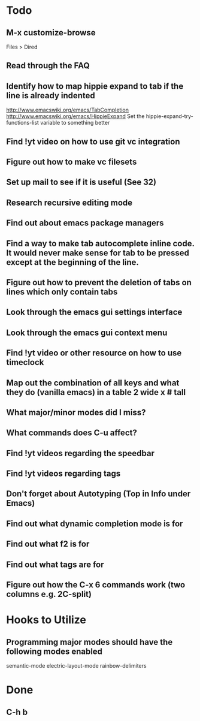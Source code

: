 * Todo

** M-x customize-browse
	 Files > Dired

** Read through the FAQ

** Identify how to map hippie expand to tab if the line is already indented
	 http://www.emacswiki.org/emacs/TabCompletion
	 http://www.emacswiki.org/emacs/HippieExpand
	 Set the hippie-expand-try-functions-list variable to something better

** Find !yt video on how to use git vc integration

** Figure out how to make vc filesets

** Set up mail to see if it is useful (See 32)

** Research recursive editing mode

** Find out about emacs package managers

** Find a way to make tab autocomplete inline code. It would never make sense for tab to be pressed except at the beginning of the line.

** Figure out how to prevent the deletion of tabs on lines which only contain tabs

** Look through the emacs gui settings interface

** Look through the emacs gui context menu

** Find !yt video or other resource on how to use timeclock

** Map out the combination of all keys and what they do (vanilla emacs) in a table 2 wide x # tall

** What major/minor modes did I miss?

** What commands does C-u affect?

** Find !yt videos regarding the speedbar

** Find !yt videos regarding tags

** Don't forget about Autotyping (Top in Info under Emacs)

** Find out what dynamic completion mode is for

** Find out what f2 is for

** Find out what tags are for

** Figure out how the C-x 6 commands work (two columns e.g. 2C-split)


* Hooks to Utilize

** Programming major modes should have the following modes enabled
	 semantic-mode
	 electric-layout-mode
	 rainbow-delimiters


* Done

** C-h b

